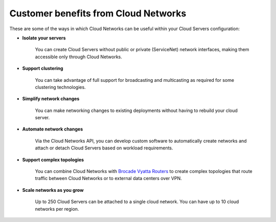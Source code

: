 .. _cloudnetworks-benefits:

~~~~~~~~~~~~~~~~~~~~~~~~~~~~~~~~~~~~~
Customer benefits from Cloud Networks
~~~~~~~~~~~~~~~~~~~~~~~~~~~~~~~~~~~~~
These are some of the ways in which Cloud Networks can 
be useful within your Cloud Servers configuration: 

* **Isolate your servers**

    You can create Cloud Servers without public or 
    private (ServiceNet) network interfaces, 
    making them accessible only through Cloud Networks.

* **Support clustering** 

    You can take advantage of full support 
    for broadcasting and multicasting as 
    required for some clustering technologies.

* **Simplify network changes**

    You can make networking changes to existing deployments 
    without having to rebuild your cloud server.

* **Automate network changes**

    Via the Cloud Networks API, 
    you can develop custom software to automatically 
    create networks and attach or detach Cloud Servers 
    based on workload requirements.

* **Support complex topologies**

    You can combine Cloud Networks with 
    `Brocade Vyatta Routers <http://www.rackspace.com/cloud/servers/vrouter/>`__ 
    to create complex topologies that route traffic 
    between Cloud Networks or to external data centers over VPN.

* **Scale networks as you grow** 

    Up to 250 Cloud Servers can be attached to a single cloud network.
    You can have up to 10 cloud networks per region. 